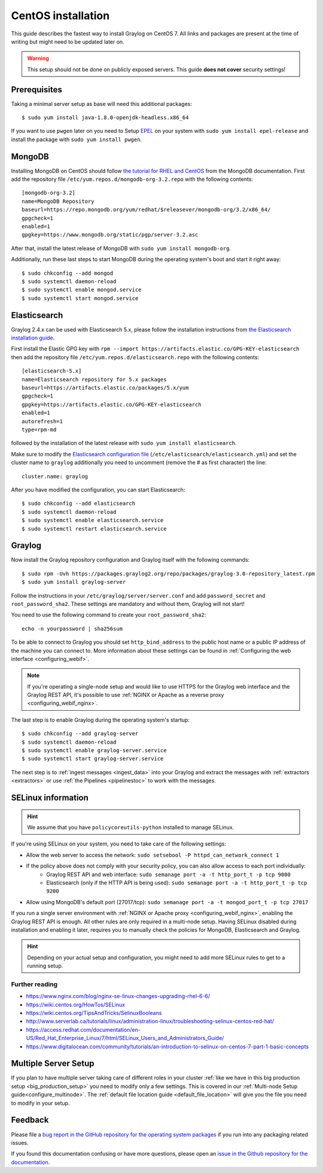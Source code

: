 *******************
CentOS installation
*******************

This guide describes the fastest way to install Graylog on CentOS 7. All links and packages are present at the time of writing but might need to be updated later on.

.. warning:: This setup should not be done on publicly exposed servers. This guide **does not cover** security settings!


Prerequisites
-------------

Taking a minimal server setup as base will need this additional packages::

  $ sudo yum install java-1.8.0-openjdk-headless.x86_64

If you want to use ``pwgen`` later on you need to Setup `EPEL <https://fedoraproject.org/wiki/EPEL>`_ on your system with ``sudo yum install epel-release`` and install the package with ``sudo yum install pwgen``.


MongoDB
-------

Installing MongoDB on CentOS should follow `the tutorial for RHEL and CentOS <https://docs.mongodb.com/master/tutorial/install-mongodb-on-red-hat>`_ from the MongoDB documentation. First add the repository file ``/etc/yum.repos.d/mongodb-org-3.2.repo`` with the following contents::

  [mongodb-org-3.2]
  name=MongoDB Repository
  baseurl=https://repo.mongodb.org/yum/redhat/$releasever/mongodb-org/3.2/x86_64/
  gpgcheck=1
  enabled=1
  gpgkey=https://www.mongodb.org/static/pgp/server-3.2.asc

After that, install the latest release of MongoDB with ``sudo yum install mongodb-org``.

Additionally, run these last steps to start MongoDB during the operating system's boot and start it right away::

  $ sudo chkconfig --add mongod
  $ sudo systemctl daemon-reload
  $ sudo systemctl enable mongod.service
  $ sudo systemctl start mongod.service


Elasticsearch
-------------

Graylog 2.4.x can be used with Elasticsearch 5.x, please follow the installation instructions from `the Elasticsearch installation guide <https://www.elastic.co/guide/en/elasticsearch/reference/5.6/rpm.html>`_.

First install the Elastic GPG key with ``rpm --import https://artifacts.elastic.co/GPG-KEY-elasticsearch`` then add the repository file ``/etc/yum.repos.d/elasticsearch.repo`` with the following contents::

    [elasticsearch-5.x]
    name=Elasticsearch repository for 5.x packages
    baseurl=https://artifacts.elastic.co/packages/5.x/yum
    gpgcheck=1
    gpgkey=https://artifacts.elastic.co/GPG-KEY-elasticsearch
    enabled=1
    autorefresh=1
    type=rpm-md

followed by the installation of the latest release with ``sudo yum install elasticsearch``.

Make sure to modify the `Elasticsearch configuration file <https://www.elastic.co/guide/en/elasticsearch/reference/5.6/settings.html#settings>`__  (``/etc/elasticsearch/elasticsearch.yml``) and set the cluster name to ``graylog`` additionally you need to uncomment (remove the # as first character) the line::

    cluster.name: graylog

After you have modified the configuration, you can start Elasticsearch::

    $ sudo chkconfig --add elasticsearch
    $ sudo systemctl daemon-reload
    $ sudo systemctl enable elasticsearch.service
    $ sudo systemctl restart elasticsearch.service


Graylog
-------

Now install the Graylog repository configuration and Graylog itself with the following commands::

  $ sudo rpm -Uvh https://packages.graylog2.org/repo/packages/graylog-3.0-repository_latest.rpm
  $ sudo yum install graylog-server

Follow the instructions in your ``/etc/graylog/server/server.conf`` and add ``password_secret`` and ``root_password_sha2``. These settings are mandatory and without them, Graylog will not start!

You need to use the following command to create your ``root_password_sha2``::

  echo -n yourpassword | sha256sum

To be able to connect to Graylog you should set ``http_bind_address`` to the public host name or a public IP address of the machine you can connect to. More information about these settings can be found in :ref:`Configuring the web interface <configuring_webif>`.

.. note:: If you're operating a single-node setup and would like to use HTTPS for the Graylog web interface and the Graylog REST API, it's possible to use :ref:`NGINX or Apache as a reverse proxy <configuring_webif_nginx>`.

The last step is to enable Graylog during the operating system's startup::

  $ sudo chkconfig --add graylog-server
  $ sudo systemctl daemon-reload
  $ sudo systemctl enable graylog-server.service
  $ sudo systemctl start graylog-server.service

The next step is to :ref:`ingest messages <ingest_data>` into your Graylog and extract the messages with :ref:`extractors <extractors>` or use :ref:`the Pipelines <pipelinestoc>` to work with the messages.

.. _selinux:

SELinux information
-------------------

.. hint:: We assume that you have ``policycoreutils-python`` installed to manage SELinux.

If you're using SELinux on your system, you need to take care of the following settings:

- Allow the web server to access the network: ``sudo setsebool -P httpd_can_network_connect 1``
- If the policy above does not comply with your security policy, you can also allow access to each port individually:
    - Graylog REST API and web interface: ``sudo semanage port -a -t http_port_t -p tcp 9000``
    - Elasticsearch (only if the HTTP API is being used): ``sudo semanage port -a -t http_port_t -p tcp 9200``
- Allow using MongoDB's default port (27017/tcp): ``sudo semanage port -a -t mongod_port_t -p tcp 27017``

If you run a single server environment with :ref:`NGINX or Apache proxy <configuring_webif_nginx>`, enabling the Graylog REST API is enough. All other rules are only required in a multi-node setup. 
Having SELinux disabled during installation and enabling it later, requires you to manually check the policies for MongoDB, Elasticsearch and Graylog.

.. hint:: Depending on your actual setup and configuration, you might need to add more SELinux rules to get to a running setup.


Further reading
^^^^^^^^^^^^^^^

* https://www.nginx.com/blog/nginx-se-linux-changes-upgrading-rhel-6-6/
* https://wiki.centos.org/HowTos/SELinux
* https://wiki.centos.org/TipsAndTricks/SelinuxBooleans
* http://www.serverlab.ca/tutorials/linux/administration-linux/troubleshooting-selinux-centos-red-hat/
* https://access.redhat.com/documentation/en-US/Red_Hat_Enterprise_Linux/7/html/SELinux_Users_and_Administrators_Guide/
* https://www.digitalocean.com/community/tutorials/an-introduction-to-selinux-on-centos-7-part-1-basic-concepts


Multiple Server Setup
---------------------

If you plan to have multiple server taking care of different roles in your cluster :ref:`like we have in this big production setup <big_production_setup>` you need to modify only a few settings. This is covered in our :ref:`Multi-node Setup guide<configure_multinode>`. The :ref:`default file location guide <default_file_location>` will give you the file you need to modify in your setup.


Feedback
--------

Please file a `bug report in the GitHub repository for the operating system packages <https://github.com/Graylog2/fpm-recipes>`__ if you
run into any packaging related issues.

If you found this documentation confusing or have more questions, please open an `issue in the Github repository for the documentation <https://github.com/Graylog2/documentation/issues>`__.
